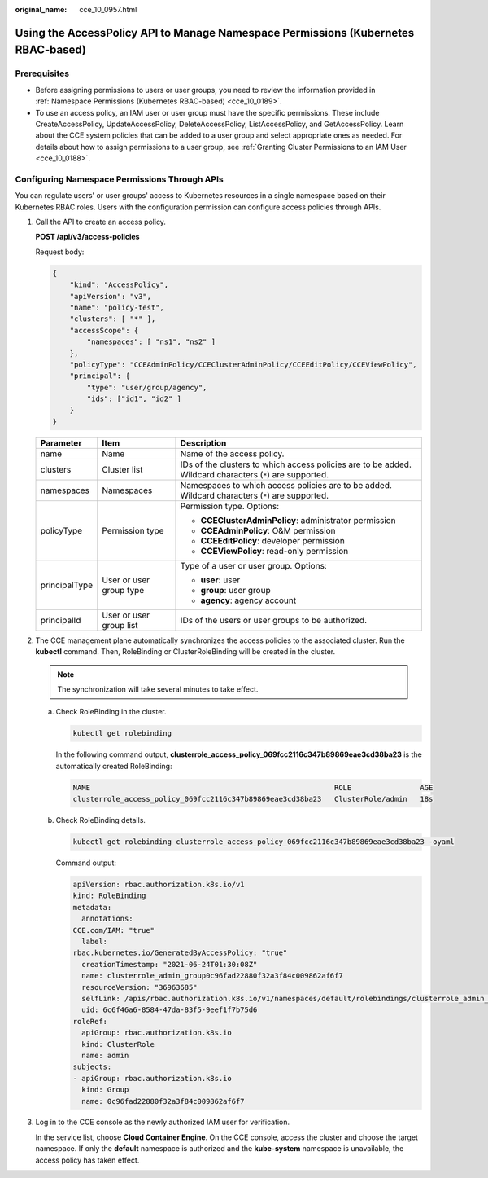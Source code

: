 :original_name: cce_10_0957.html

.. _cce_10_0957:

Using the AccessPolicy API to Manage Namespace Permissions (Kubernetes RBAC-based)
==================================================================================

Prerequisites
-------------

-  Before assigning permissions to users or user groups, you need to review the information provided in :ref:`Namespace Permissions (Kubernetes RBAC-based) <cce_10_0189>`.
-  To use an access policy, an IAM user or user group must have the specific permissions. These include CreateAccessPolicy, UpdateAccessPolicy, DeleteAccessPolicy, ListAccessPolicy, and GetAccessPolicy. Learn about the CCE system policies that can be added to a user group and select appropriate ones as needed. For details about how to assign permissions to a user group, see :ref:`Granting Cluster Permissions to an IAM User <cce_10_0188>`.

Configuring Namespace Permissions Through APIs
----------------------------------------------

You can regulate users' or user groups' access to Kubernetes resources in a single namespace based on their Kubernetes RBAC roles. Users with the configuration permission can configure access policies through APIs.

|image1|

#. Call the API to create an access policy.

   **POST /api/v3/access-policies**

   Request body:

   .. code-block::

      {
          "kind": "AccessPolicy",
          "apiVersion": "v3",
          "name": "policy-test",
          "clusters": [ "*" ],
          "accessScope": {
              "namespaces": [ "ns1", "ns2" ]
          },
          "policyType": "CCEAdminPolicy/CCEClusterAdminPolicy/CCEEditPolicy/CCEViewPolicy",
          "principal": {
              "type": "user/group/agency",
              "ids": ["id1", "id2" ]
          }
      }

   +-----------------------+-------------------------+----------------------------------------------------------------------------------------------------------+
   | Parameter             | Item                    | Description                                                                                              |
   +=======================+=========================+==========================================================================================================+
   | name                  | Name                    | Name of the access policy.                                                                               |
   +-----------------------+-------------------------+----------------------------------------------------------------------------------------------------------+
   | clusters              | Cluster list            | IDs of the clusters to which access policies are to be added. Wildcard characters (``*``) are supported. |
   +-----------------------+-------------------------+----------------------------------------------------------------------------------------------------------+
   | namespaces            | Namespaces              | Namespaces to which access policies are to be added. Wildcard characters (``*``) are supported.          |
   +-----------------------+-------------------------+----------------------------------------------------------------------------------------------------------+
   | policyType            | Permission type         | Permission type. Options:                                                                                |
   |                       |                         |                                                                                                          |
   |                       |                         | -  **CCEClusterAdminPolicy**: administrator permission                                                   |
   |                       |                         | -  **CCEAdminPolicy**: O&M permission                                                                    |
   |                       |                         | -  **CCEEditPolicy**: developer permission                                                               |
   |                       |                         | -  **CCEViewPolicy**: read-only permission                                                               |
   +-----------------------+-------------------------+----------------------------------------------------------------------------------------------------------+
   | principalType         | User or user group type | Type of a user or user group. Options:                                                                   |
   |                       |                         |                                                                                                          |
   |                       |                         | -  **user**: user                                                                                        |
   |                       |                         | -  **group**: user group                                                                                 |
   |                       |                         | -  **agency**: agency account                                                                            |
   +-----------------------+-------------------------+----------------------------------------------------------------------------------------------------------+
   | principalId           | User or user group list | IDs of the users or user groups to be authorized.                                                        |
   +-----------------------+-------------------------+----------------------------------------------------------------------------------------------------------+

#. The CCE management plane automatically synchronizes the access policies to the associated cluster. Run the **kubectl** command. Then, RoleBinding or ClusterRoleBinding will be created in the cluster.

   .. note::

      The synchronization will take several minutes to take effect.

   a. Check RoleBinding in the cluster.

      .. code-block::

         kubectl get rolebinding

      In the following command output, **clusterrole_access_policy_069fcc2116c347b89869eae3cd38ba23** is the automatically created RoleBinding:

      .. code-block::

         NAME                                                         ROLE                AGE
         clusterrole_access_policy_069fcc2116c347b89869eae3cd38ba23   ClusterRole/admin   18s

   b. Check RoleBinding details.

      .. code-block::

         kubectl get rolebinding clusterrole_access_policy_069fcc2116c347b89869eae3cd38ba23 -oyaml

      Command output:

      .. code-block::

         apiVersion: rbac.authorization.k8s.io/v1
         kind: RoleBinding
         metadata:
           annotations:
         CCE.com/IAM: "true"
           label:
         rbac.kubernetes.io/GeneratedByAccessPolicy: "true"
           creationTimestamp: "2021-06-24T01:30:08Z"
           name: clusterrole_admin_group0c96fad22880f32a3f84c009862af6f7
           resourceVersion: "36963685"
           selfLink: /apis/rbac.authorization.k8s.io/v1/namespaces/default/rolebindings/clusterrole_admin_group0c96fad22880f32a3f84c009862af6f7
           uid: 6c6f46a6-8584-47da-83f5-9eef1f7b75d6
         roleRef:
           apiGroup: rbac.authorization.k8s.io
           kind: ClusterRole
           name: admin
         subjects:
         - apiGroup: rbac.authorization.k8s.io
           kind: Group
           name: 0c96fad22880f32a3f84c009862af6f7

#. Log in to the CCE console as the newly authorized IAM user for verification.

   In the service list, choose **Cloud Container Engine**. On the CCE console, access the cluster and choose the target namespace. If only the **default** namespace is authorized and the **kube-system** namespace is unavailable, the access policy has taken effect.

.. |image1| image:: /_static/images/en-us_image_0000002218820614.png
